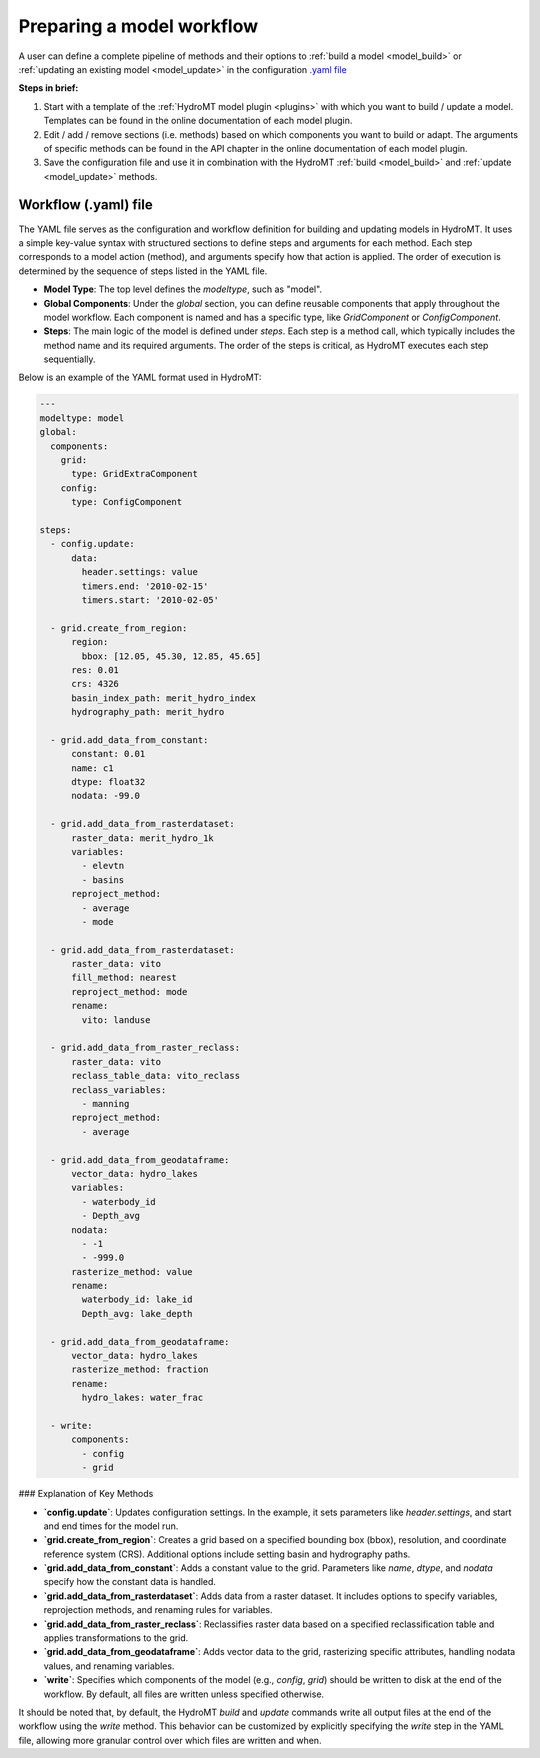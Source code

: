 
.. _kernel_config:

Preparing a model workflow
==========================

A user can define a complete pipeline of methods and their options to :ref:`build a model <model_build>` or :ref:`updating an existing model <model_update>`
in the configuration `.yaml file <https://en.wikipedia.org/wiki/YAML>`_

**Steps in brief:**

1) Start with a template of the :ref:`HydroMT model plugin <plugins>` with which you want to build / update a model. Templates can be found in the online documentation of each model plugin.
2) Edit / add / remove sections (i.e. methods) based on which components you want to build or adapt. The arguments of specific methods can be found in the API chapter in the online documentation of each model plugin.
3) Save the configuration file and use it in combination with the HydroMT :ref:`build <model_build>` and :ref:`update <model_update>` methods.


Workflow (.yaml) file
--------------------------------

The YAML file serves as the configuration and workflow definition for building and updating models in HydroMT. It uses a simple key-value syntax with structured sections to define steps and arguments for each method. Each step corresponds to a model action (method), and arguments specify how that action is applied. The order of execution is determined by the sequence of steps listed in the YAML file.

- **Model Type**: The top level defines the `modeltype`, such as "model".
- **Global Components**: Under the `global` section, you can define reusable components
  that apply throughout the model workflow. Each component is named and has a specific
  type, like `GridComponent` or `ConfigComponent`.
- **Steps**: The main logic of the model is defined under `steps`. Each step is a method call, which typically includes the method name and its required arguments. The order of the steps is critical, as HydroMT executes each step sequentially.

Below is an example of the YAML format used in HydroMT:

.. code-block:: yaml

  ---
  modeltype: model
  global:
    components:
      grid:
        type: GridExtraComponent
      config:
        type: ConfigComponent

  steps:
    - config.update:
        data:
          header.settings: value
          timers.end: '2010-02-15'
          timers.start: '2010-02-05'

    - grid.create_from_region:
        region:
          bbox: [12.05, 45.30, 12.85, 45.65]
        res: 0.01
        crs: 4326
        basin_index_path: merit_hydro_index
        hydrography_path: merit_hydro

    - grid.add_data_from_constant:
        constant: 0.01
        name: c1
        dtype: float32
        nodata: -99.0

    - grid.add_data_from_rasterdataset:
        raster_data: merit_hydro_1k
        variables:
          - elevtn
          - basins
        reproject_method:
          - average
          - mode

    - grid.add_data_from_rasterdataset:
        raster_data: vito
        fill_method: nearest
        reproject_method: mode
        rename:
          vito: landuse

    - grid.add_data_from_raster_reclass:
        raster_data: vito
        reclass_table_data: vito_reclass
        reclass_variables:
          - manning
        reproject_method:
          - average

    - grid.add_data_from_geodataframe:
        vector_data: hydro_lakes
        variables:
          - waterbody_id
          - Depth_avg
        nodata:
          - -1
          - -999.0
        rasterize_method: value
        rename:
          waterbody_id: lake_id
          Depth_avg: lake_depth

    - grid.add_data_from_geodataframe:
        vector_data: hydro_lakes
        rasterize_method: fraction
        rename:
          hydro_lakes: water_frac

    - write:
        components:
          - config
          - grid

### Explanation of Key Methods

- **`config.update`**: Updates configuration settings. In the example, it sets parameters like `header.settings`, and start and end times for the model run.
- **`grid.create_from_region`**: Creates a grid based on a specified bounding box (bbox), resolution, and coordinate reference system (CRS). Additional options include setting basin and hydrography paths.
- **`grid.add_data_from_constant`**: Adds a constant value to the grid. Parameters like `name`, `dtype`, and `nodata` specify how the constant data is handled.
- **`grid.add_data_from_rasterdataset`**: Adds data from a raster dataset. It includes options to specify variables, reprojection methods, and renaming rules for variables.
- **`grid.add_data_from_raster_reclass`**: Reclassifies raster data based on a specified reclassification table and applies transformations to the grid.
- **`grid.add_data_from_geodataframe`**: Adds vector data to the grid, rasterizing specific attributes, handling nodata values, and renaming variables.
- **`write`**: Specifies which components of the model (e.g., `config`, `grid`) should be written to disk at the end of the workflow. By default, all files are written unless specified otherwise.

It should be noted that, by default, the HydroMT `build` and `update` commands write all output files at the end of the workflow using the `write` method. This behavior can be customized by explicitly specifying the `write` step in the YAML file, allowing more granular control over which files are written and when.
